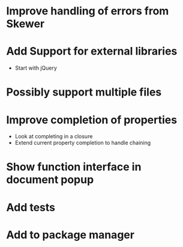 * Improve handling of errors from Skewer
* Add Support for external libraries
  - Start with jQuery
* Possibly support multiple files
* Improve completion of properties
  - Look at completing in a closure
  - Extend current property completion to handle chaining
* Show function interface in document popup
* Add tests
* Add to package manager
